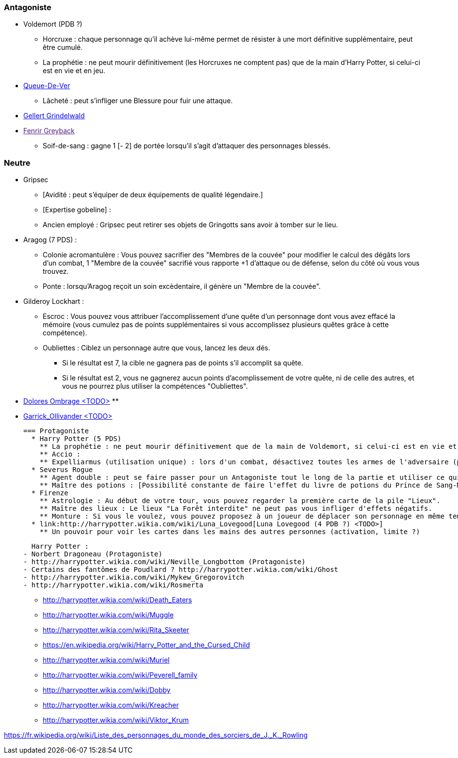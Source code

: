 === Antagoniste
  * Voldemort (PDB ?)
    ** Horcruxe : chaque personnage qu'il achève lui-même permet de résister à une mort définitive supplémentaire, peut être cumulé.
    ** La prophétie : ne peut mourir définitivement (les Horcruxes ne comptent pas) que de la main d'Harry Potter, si celui-ci est en vie et en jeu.
  * link:http://harrypotter.wikia.com/wiki/Peter_Pettigrew[Queue-De-Ver]
    ** Lâcheté : peut s'infliger une Blessure pour fuir une attaque.
  * link:http://harrypotter.wikia.com/wiki/Gellert_Grindelwald[Gellert Grindelwald ]
  * link:[Fenrir Greyback]
    ** Soif-de-sang : gagne 1 [- 2] de portée lorsqu'il s'agit d'attaquer des personnages blessés.

=== Neutre
  * Gripsec
    ** [Avidité : peut s'équiper de deux équipements de qualité légendaire.]
    ** [Expertise gobeline] :
    ** Ancien employé : Gripsec peut retirer ses objets de Gringotts sans avoir à tomber sur le lieu.
  * Aragog (7 PDS) :
    ** Colonie acromantulère : Vous pouvez sacrifier des "Membres de la couvée" pour modifier le calcul des dégâts lors d'un combat, 1 "Membre de la couvée" sacrifié vous rapporte +1 d'attaque ou de défense, selon du côté où vous vous trouvez.
    ** Ponte : lorsqu'Aragog reçoit un soin excèdentaire, il génère un "Membre de la couvée".
  * Gilderoy Lockhart :
    ** Escroc : Vous pouvez vous attribuer l'accomplissement d'une quête d'un personnage dont vous avez effacé la mémoire (vous cumulez pas de points supplémentaires si vous accomplissez plusieurs quêtes grâce à cette compétence).
    ** Oubliettes : Ciblez un personnage autre que vous, lancez les deux dés.
      *** Si le résultat est 7, la cible ne gagnera pas de points s'il accomplit sa quête.
      *** Si le résultat est 2, vous ne gagnerez aucun points d'acomplissement de votre quête, ni de celle des autres, et vous ne pourrez plus utiliser la compétences "Oubliettes".
  * link:http://harrypotter.wikia.com/wiki/Dolores_Umbridge[Dolores Ombrage <TODO>]
    **
  * link:http://harrypotter.wikia.com/wiki/Garrick_Ollivander[Garrick_Ollivander <TODO>]

    === Protagoniste
      * Harry Potter (5 PDS)
        ** La prophétie : ne peut mourir définitivement que de la main de Voldemort, si celui-ci est en vie et en jeu.
        ** Accio :
        ** Expelliarmus (utilisation unique) : lors d'un combat, désactivez toutes les armes de l'adversaire (pas d'utilisation, pas d'effet) avant le calcul des dégâts. Si le résultat du combat est en la faveur d'Harry, les armes vont dans sa main.
      * Severus Rogue
        ** Agent double : peut se faire passer pour un Antagoniste tout le long de la partie et utiliser ce qui leur est exclusif.
        ** Maître des potions : [Possibilité constante de faire l'effet du livre de potions du Prince de Sang-Mêlé.]
      * Firenze
        ** Astrologie : Au début de votre tour, vous pouvez regarder la première carte de la pile "Lieux".
        ** Maître des lieux : Le lieux "La Forêt interdite" ne peut pas vous infliger d'effets négatifs.
        ** Monture : Si vous le voulez, vous pouvez proposez à un joueur de déplacer son personnage en même temps que le votre. Son déplacement n'activera aucune case.
      * link:http://harrypotter.wikia.com/wiki/Luna_Lovegood[Luna Lovegood (4 PDB ?) <TODO>]
        ** Un pouvoir pour voir les cartes dans les mains des autres personnes (activation, limite ?)







  Harry Potter :
- Norbert Dragoneau (Protagoniste)
- http://harrypotter.wikia.com/wiki/Neville_Longbottom (Protagoniste)
- Certains des fantômes de Poudlard ? http://harrypotter.wikia.com/wiki/Ghost
- http://harrypotter.wikia.com/wiki/Mykew_Gregorovitch
- http://harrypotter.wikia.com/wiki/Rosmerta

- http://harrypotter.wikia.com/wiki/Death_Eaters
- http://harrypotter.wikia.com/wiki/Muggle

- http://harrypotter.wikia.com/wiki/Rita_Skeeter

- https://en.wikipedia.org/wiki/Harry_Potter_and_the_Cursed_Child

- http://harrypotter.wikia.com/wiki/Muriel

- http://harrypotter.wikia.com/wiki/Peverell_family

- http://harrypotter.wikia.com/wiki/Dobby

- http://harrypotter.wikia.com/wiki/Kreacher

- http://harrypotter.wikia.com/wiki/Viktor_Krum

https://fr.wikipedia.org/wiki/Liste_des_personnages_du_monde_des_sorciers_de_J._K._Rowling
